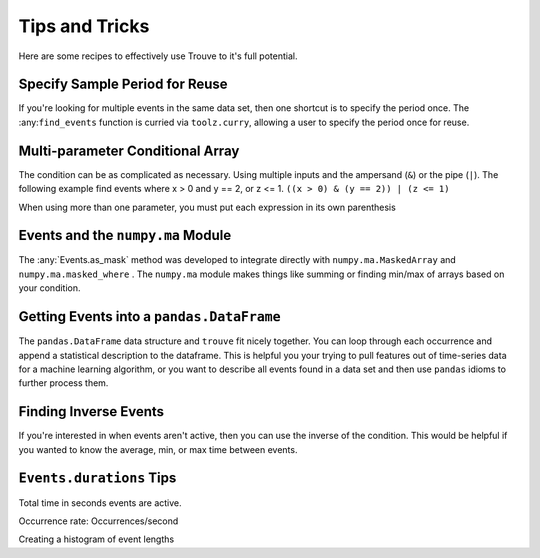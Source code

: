 Tips and Tricks
===============

Here are some recipes to effectively use Trouve to it's full potential.


.. testsetup:: *

    import numpy as np
    import pandas as pd
    import trouve as tr
    import trouve.transformations as tt

Specify Sample Period for Reuse
-------------------------------

If you're looking for multiple events in the same data set, then one shortcut is
to specify the period once. The :any:``find_events`` function is curried via ``toolz.curry``,
allowing a user to specify the period once for reuse.

.. doctest:: partial_period

    >>> x = np.array([1, 1, 2, 0, 2])
    >>> period = 1
    >>> find_events = tr.find_events(period=period)
    >>> events_1 = find_events(x == 1)
    >>> events_1.as_array()
    array([ 1.,  1.,  0.,  0.,  0.])
    >>> events_2 = find_events(x == 2)
    >>> events_2.to_array()
    array([ 0.,  0.,  1.,  0.,  1.])

Multi-parameter Conditional Array
---------------------------------

The condition can be as complicated as necessary. Using multiple inputs and the
ampersand (``&``) or the pipe (``|``). The following example find events where x > 0 and
y == 2, or z <= 1. ``((x > 0) & (y == 2)) | (z <= 1)``

.. note::

When using more than one parameter, you must put each expression in its own parenthesis

.. doctest::

    >>> x = np.array([1, 1, 0, 0, 1, 1, 0, 1, 0, 1])
    >>> y = np.array([2, 2, 0, 0, 0, 0, 0, 0, 0, 2])
    >>> z = np.array([2, 2, 2, 3, 3, 0, 3, 3, 3, 3])
    >>> cond = ((x > 0) & (y == 2)) | (z <= 1)
    >>> events = tr.find_events(cond, period=1)
    >>> events.to_array()
    array([ 1.,  1.,  0.,  0.,  0.,  1.,  0.,  0.,  0.,  1.])


    >>> z = np.array([2, 2, 2, 3, 3, 0, 3, 3, 3, 3])
    >>> cond = ((x > 0) & (y == 2)) | (z <= 1)
    >>> events = tr.find_events(cond, period=1)
    >>> events.as_array()
    array([ 1.,  1.,  0.,  0.,  0.,  1.,  0.,  0.,  0.,  1.])

Events and the ``numpy.ma`` Module
----------------------------------

The :any:`Events.as_mask` method was developed to integrate directly with ``numpy.ma.MaskedArray``
and ``numpy.ma.masked_where`` . The ``numpy.ma`` module makes things like summing or finding
min/max of arrays based on your condition.

.. doctest::

    >>> x = np.array([-1, 1, -1, -1, 1, 1, -1, 1, -1, 1])
    >>> cond = x == 1
    >>> events = tr.find_events(cond, period=1)
    >>> mask = events.as_mask()
    >>> np.ma.masked_where(mask, x)
    masked_array(data = [-- 1 -- -- 1 1 -- 1 -- 1],
                 mask = [ True False  True  True False False  True False  True False],
           fill_value = 999999)
    <BLANKLINE>
    >>> masked_x = np.ma.MaskedArray(x, mask)
    >>> masked_x.sum()
    5
    >>> x.sum()
    0


Getting Events into a ``pandas.DataFrame``
------------------------------------------

The ``pandas.DataFrame`` data structure and ``trouve`` fit nicely together. You can loop through
each occurrence and append a statistical description to the dataframe. This is helpful you
your trying to pull features out of time-series data for a machine learning algorithm,
or you want to describe all events found in a data set and then use ``pandas`` idioms to
further process them.

.. doctest::

    >>> x = np.array([-1, 1, -1, -1, 1, 1, -1, 1, -1, 1])
    >>> y = np.array([1, 2, 3, 4, 5, 4, 3, 2, 1, 0])
    >>> cond = x == 1
    >>> events = tr.find_events(cond, period=1)
    >>> columns = ['duration', 'ave_y_value', 'y_value_at_event_start']
    >>> df = pd.DataFrame(index=pd.RangeIndex(len(events)), columns=columns)
    >>> for i, occurrence in enumerate(events):
    ...     df.iloc[i] = dict(
    ...         duration=occurrence.duration,
    ...         ave_y_value= y[occurrence.slice].mean(),
    ...         y_value_at_event_start=y[occurrence.start]
    ...     )
    >>> df
      duration ave_y_value y_value_at_event_start
    0        1           2                      2
    1        2         4.5                      5
    2        1           2                      2
    3        1           0                      0

Finding Inverse Events
----------------------

If you're interested in when events aren't active, then you can use the inverse of the condition.
This would be helpful if you wanted to know the average, min, or max time between events.

.. doctest::

    >>> x = np.array([-1, 1, -1, -1, 1, 1, -1, 1, -1, 1])
    >>> cond = x == 1
    >>> events = find_events(cond, period=1)
    >>> inv_events = find_events(~cond, period=1)
    >>> events.as_array()
    array([ 0.,  1.,  0.,  0.,  1.,  1.,  0.,  1.,  0.,  1.])
    >>> inv_events.to_array()
    array([ 1.,  0.,  1.,  1.,  0.,  0.,  1.,  0.,  1.,  0.])

``Events.durations`` Tips
-------------------------

Total time in seconds events are active.

.. doctest::

    >>> x = np.array([-1, 1, -1, -1, 1, 1, -1, 1, -1, 1])
    >>> cond = x == 1
    >>> events = tr.find_events(cond, period=1)
    >>> events.durations.sum()
    5

Occurrence rate: Occurrences/second

.. doctest::

    >>> x = np.array([-1, 1, -1, -1, 1, 1, -1, 1, -1, 1])
    >>> cond = x == 1
    >>> period = 1
    >>> events = tr.find_events(cond, period=period)
    >>> len(events) / (x.size * period)
    0.4

Creating a histogram of event lengths

.. doctest::

    >>> x = np.array([-1, 1, -1, -1, 1, 1, -1, 1, -1, 1])
    >>> cond = x == 1
    >>> events = ftr.ind_events(cond, period=1)
    >>> np.histogram(events.durations, [0, 0.5, 1, 1.5, 2, 2.5])
    (array([0, 0, 3, 0, 1], dtype=int64), array([ 0. ,  0.5,  1. ,  1.5,  2. ,  2.5]))
